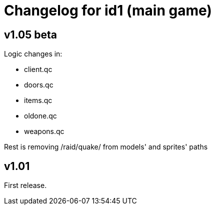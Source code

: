 = Changelog for id1 (main game)

== v1.05 beta

Logic changes in:

* client.qc
* doors.qc
* items.qc
* oldone.qc
* weapons.qc

Rest is removing /raid/quake/ from models' and sprites' paths


== v1.01

First release.
